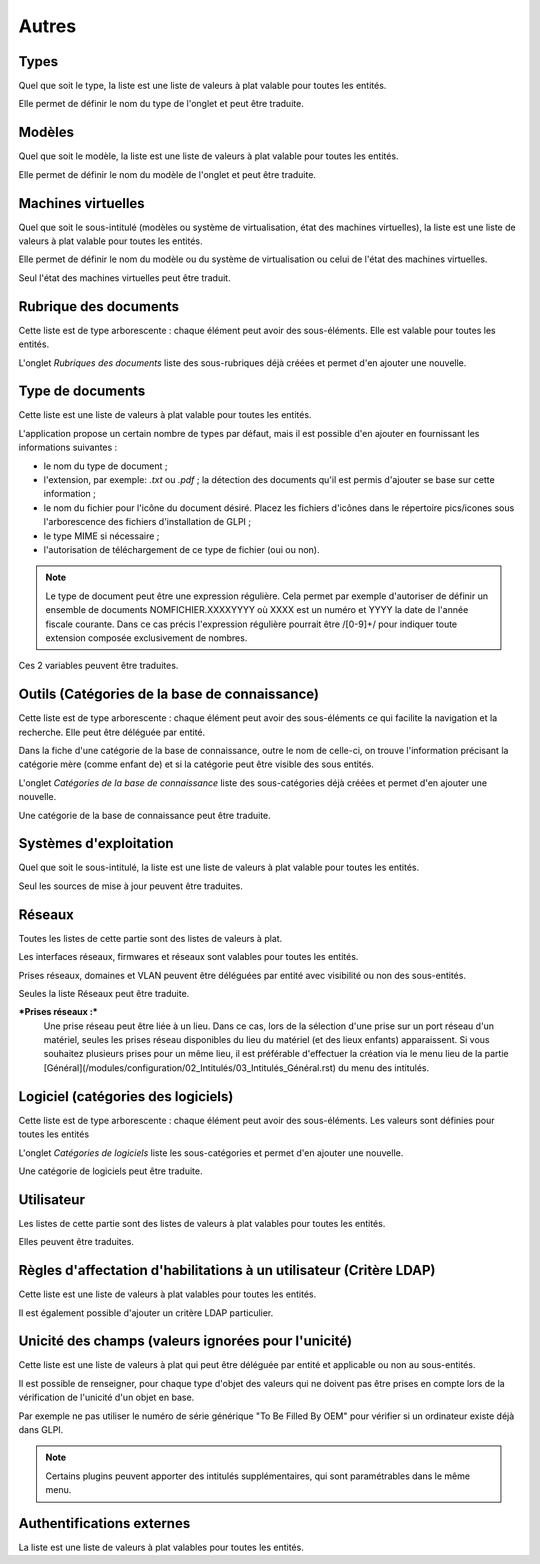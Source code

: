 Autres
++++++

Types
-----

Quel que soit le type, la liste est une liste de valeurs à plat valable pour toutes les entités.

Elle permet de définir le nom du type de l'onglet et peut être traduite.

Modèles
-------

Quel que soit le modèle, la liste est une liste de valeurs à plat valable pour toutes les entités.

Elle permet de définir le nom du modèle de l'onglet et peut être traduite.

Machines virtuelles
-------------------

Quel que soit le sous-intitulé (modèles ou système de virtualisation, état des machines virtuelles), la liste est une liste de valeurs à plat valable pour toutes les entités.

Elle permet de définir le nom du modèle ou du système de virtualisation ou celui de l'état des machines virtuelles. 

Seul l'état des machines virtuelles peut être traduit.

Rubrique des documents
----------------------

Cette liste  est de type arborescente : chaque élément peut avoir des sous-éléments. Elle est valable pour toutes les entités.

L'onglet *Rubriques des documents* liste des sous-rubriques déjà créées et permet d'en ajouter une nouvelle.

Type de documents
-----------------

Cette liste est une liste de valeurs à plat valable pour toutes les entités.

L'application propose un certain nombre de types par défaut, mais il est possible d'en ajouter en fournissant les informations suivantes :

* le nom du type de document ;
* l'extension, par exemple: `.txt` ou `.pdf` ; la détection des     documents qu'il est permis d'ajouter se base sur cette information ;
* le nom du fichier pour l'icône du document désiré. Placez les fichiers d'icônes dans le répertoire pics/icones sous l'arborescence des fichiers d'installation de GLPI ;
* le type MIME si nécessaire ;
* l'autorisation de téléchargement de ce type de fichier (oui ou non).

.. note::

   Le type de document peut être une expression régulière. Cela permet par exemple d'autoriser de définir un ensemble de documents NOMFICHIER.XXXXYYYY où XXXX est un numéro et YYYY la date de l'année fiscale courante. Dans ce cas précis l'expression régulière pourrait être /[0-9]+/ pour indiquer toute extension composée exclusivement de nombres.

Ces 2 variables peuvent être traduites.

Outils (Catégories de la base de connaissance)
----------------------------------------------

Cette liste  est de type arborescente : chaque élément peut avoir des sous-éléments ce qui facilite la navigation et la recherche. Elle peut être déléguée par entité.

Dans la fiche d'une catégorie de la base de connaissance, outre le nom de celle-ci, on trouve l'information précisant la catégorie mère (comme enfant de) et si la catégorie peut être visible des sous entités.

L'onglet *Catégories de la base de connaissance* liste des sous-catégories déjà créées et permet d'en ajouter une nouvelle.

Une catégorie de la base de connaissance peut être traduite.

Systèmes d'exploitation
-----------------------

Quel que soit le sous-intitulé, la liste est une liste de valeurs à plat valable pour toutes les entités.

Seul les sources de mise à jour peuvent être traduites.

Réseaux
-------

Toutes les listes de cette partie sont des listes de valeurs à plat.

Les interfaces réseaux, firmwares et réseaux sont valables pour toutes les entités.

Prises réseaux, domaines et VLAN peuvent être déléguées par entité avec visibilité ou non des sous-entités.

Seules la liste Réseaux peut être traduite.

***Prises réseaux :***
   Une prise réseau peut être liée à un lieu. Dans ce cas, lors de la sélection d'une prise sur un port réseau d'un matériel, seules les prises réseau disponibles du lieu du matériel (et des lieux enfants) apparaissent.
   Si vous souhaitez plusieurs prises pour un même lieu, il est préférable d'effectuer la création via le menu lieu de la partie [Général](/modules/configuration/02_Intitulés/03_Intitulés_Général.rst)  du menu des intitulés.

Logiciel (catégories des logiciels)
-----------------------------------

Cette liste est de type arborescente : chaque élément peut avoir des sous-éléments. Les valeurs sont définies pour toutes les entités

L'onglet *Catégories de logiciels* liste les sous-catégories et permet d'en ajouter une nouvelle.

Une catégorie de logiciels peut être traduite.

Utilisateur
-----------

Les listes de cette partie sont des listes de valeurs à plat valables pour toutes les entités.

Elles peuvent être traduites.

Règles d'affectation d'habilitations à un utilisateur (Critère LDAP)
--------------------------------------------------------------------

Cette liste est une liste de valeurs à plat valables pour toutes les entités.

Il est également possible d'ajouter un critère LDAP particulier.

Unicité des champs (valeurs ignorées pour l'unicité)
----------------------------------------------------

Cette liste est une liste de valeurs à plat qui peut être déléguée par entité et applicable ou non au sous-entités.

Il est possible de renseigner, pour chaque type d'objet des valeurs qui ne doivent pas être prises en compte lors de la vérification de l'unicité d'un objet en base. 

Par exemple ne pas utiliser le numéro de série générique "To Be Filled By OEM" pour vérifier si un ordinateur existe déjà dans GLPI.

.. note::

   Certains plugins peuvent apporter des intitulés supplémentaires, qui sont paramétrables dans le même menu.

Authentifications externes
--------------------------

La liste est une liste de valeurs à plat valables pour toutes les entités.
